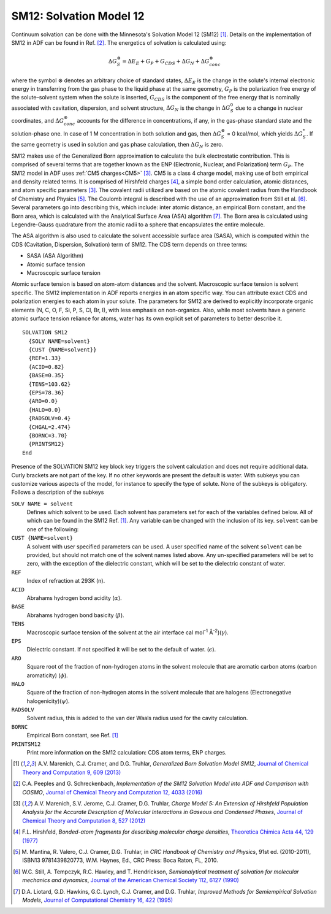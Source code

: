 .. _SM12: 
.. index:: SM12 


SM12: Solvation Model 12
========================

Continuum solvation can be done with the Minnesota's Solvation Model 12 (SM12) [#ref1]_.
Details on the implementation of SM12 in ADF can be found in Ref. [#ref2]_.
The energetics of solvation is calculated using:

.. math::

   \Delta G_S^\otimes = \Delta E_E + G_P + G_{CDS} + \Delta G_N + \Delta G_{conc}^\otimes

where the symbol :math:`\otimes` denotes an arbitrary choice of standard states, 
:math:`\Delta E_E` is the change in the solute's internal electronic energy in transferring from the gas phase to the liquid phase at the same geometry,
:math:`G_P` is the polarization free energy of the solute–solvent system when the solute is inserted,
:math:`G_{CDS}` is the component of the free energy that is nominally associated with cavitation, dispersion, and solvent structure,
:math:`\Delta G_N` is the change in :math:`\Delta G_S^0` due to a change in nuclear coordinates,
and :math:`\Delta G_{conc}^\otimes` accounts for the difference in concentrations, if any, in the gas-phase standard state and the solution-phase one.
In case of 1 M concentration in both solution and gas, then :math:`\Delta G_S^\otimes` = 0 kcal/mol, which yields :math:`\Delta G_S^*`.
If the same geometry is used in solution and gas phase calculation, then :math:`\Delta G_N` is zero.

SM12 makes use of the Generalized Born approximation to calculate the bulk electrostatic contribution.
This is comprised of several terms that are together known as the ENP (Electronic, Nuclear, and Polarization) term :math:`G_P`.
The SM12 model in ADF uses :ref:`CM5 charges<CM5>` [#ref3]_. CM5 is a class 4 charge model, making use of both empirical and density related terms.
It is comprised of Hirshfeld charges [#ref4]_, a simple bond order calculation, atomic distances,
and atom specific parameters [#ref3]_.
The covalent radii  utilized are based on the atomic covalent radius from the Handbook of Chemistry and Physics [#ref6]_.
The Coulomb integral is described with the use of an approximation from Still et al. [#ref7]_.
Several parameters go into describing this, which include: inter atomic distance, an empirical Born constant, and the Born area, which is calculated with the Analytical Surface Area (ASA) algorithm [#ref8]_.
The Born area is calculated using Legendre-Gauss quadrature from the atomic radii to a sphere that encapsulates the entire molecule.

The ASA algorithm is also used to calculate the solvent accessible surface area (SASA), which is computed within the CDS (Cavitation, Dispersion, Solvation) term of SM12.
The CDS term depends on three terms:

+ SASA (ASA Algorithm)
+ Atomic surface tension
+ Macroscopic surface tension

Atomic surface tension is based on atom-atom distances and the solvent. Macroscopic surface tension is solvent specific.
The SM12 implementation in ADF reports energies in an atom specific way. You can attribute exact CDS and polarization energies to each atom in your solute.
The parameters for SM12 are derived to explicitly incorporate organic elements (N, C, O, F, Si, P, S, Cl, Br, I), with less emphasis on non-organics.
Also, while most solvents have a generic atomic surface tension reliance for atoms, water has its own explicit set of parameters to better describe it.

.. _keyscheme SM12: 


::

  SOLVATION SM12
    {SOLV NAME=solvent}
    {CUST {NAME=solvent}}
    {REF=1.33}
    {ACID=0.82}
    {BASE=0.35}
    {TENS=103.62}
    {EPS=78.36}
    {ARO=0.0}
    {HALO=0.0}
    {RADSOLV=0.4}
    {CHGAL=2.474}
    {BORNC=3.70}
    {PRINTSM12}
  End

Presence of the SOLVATION SM12 key block key triggers the solvent calculation and does not require additional data.
Curly brackets are not part of the key.
If no other keywords are present the default is water.
With subkeys you can customize various aspects of the model, for instance to specify the type of solute. None of the subkeys is obligatory. Follows a description of the subkeys 

``SOLV NAME = solvent``
  Defines which solvent to be used.
  Each solvent has parameters set for each of the variables defined below. All of which can be found in the SM12 Ref. [#ref1]_. Any variable can be changed with the inclusion of its key.
  ``solvent`` can be one of the following:

  .. hlist::
      :columns: 2

      * ACETICACID
      * ACETONITRILE
      * ACETOPHENONE
      * ANILINE
      * ANISOLE
      * BENZENE
      * BENZONITRILE
      * BENZYLALCOHOL
      * BROMOBENZENE
      * BROMOETHANE
      * BROMOFORM
      * BROMOOCTANE
      * N-BUTANOL
      * SEC-BUTANOL
      * BUTANONE
      * BUTYLACETATE
      * N-BUTYLBENZENE
      * SEC-BUTYLBENZENE
      * T-BUTYLBENZENE
      * CARBONDISULFIDE
      * CARBONTETRACHLORIDE
      * CHLOROBENZENE
      * CHLOROFORM
      * CHLOROHEXANE
      * M-CRESOL
      * CYCLOHEXANE
      * CYCLOHEXANONE
      * DECALIN
      * DECANE
      * DECANOL
      * 1-2-DIBROMOETHANE
      * DIBUTYLETHER
      * O-DICHLOROBENZENE
      * 1-2-DICHLOROETHANE
      * DIETHYLETHER
      * DIISOPROPYLETHER
      * N-N-DIMETHYLACETAMIDE
      * N-N-DIMETHYLFORMAMIDE
      * 2-6-DIMETHYLPYRIDINE
      * DIMETHYLSULFOXIDE
      * DODECANE
      * ETHANOL
      * ETHOXYBENZENE
      * ETHYLACETATE
      * ETHYLBENZENE
      * FLUOROBENZENE
      * 1-FLUORO-N-OCTANE
      * HEPTANE
      * HEPTANOL
      * HEXADECANE
      * HEXADECYLIODIDE
      * HEXANE
      * HEXANOL
      * IODOBENZENE
      * ISOBUTANOL
      * ISOOCTANE
      * ISOPROPANOL
      * ISOPROPYLBENZENE
      * P-ISOPROPYLTOLUENE
      * MESITYLENE
      * METHANOL
      * METHOXYETHANOL
      * METHYLENECHLORIDE
      * N-METHYLFORMAMIDE
      * 2-METHYLPYRIDINE
      * 4-METHYL-2-PENTANONE
      * NITROBENZENE
      * NITROETHANE
      * NITROMETHANE
      * O-NITROTOLUENE
      * NONANE
      * NONANOL
      * OCTANE
      * OCTANOL
      * PENTADECANE
      * PENTANE
      * PENTANOL
      * PERFLUOROBENZENE
      * PHENYLETHER
      * PROPANOL
      * PYRIDINE
      * TETRACHLOROETHENE
      * TETRAHYDROFURAN
      * TETRAHYDROTHIOPHENEDIOXIDE
      * TETRALIN
      * TOLUENE
      * TRIBUTYLPHOSPHATE
      * TRIETHYLAMINE
      * 1-2-4-TRIMETHYLBENZENE
      * UNDECANE
      * WATER
      * XYLENE
      * 1-2-DIBROMOETHANE_WATER
      * 1-2-DICHLOROETHANE_WATER
      * BENZENE_WATER
      * CARBONTETRACHLORIDE_WATER
      * CHLOROBENZENE_WATER
      * CHLOROFORM_WATER
      * CYCLOHEXANE_WATER
      * DIBUTYLETHER_WATER
      * DIETHYLETHER_WATER
      * ETHYLACETATE_WATER
      * HEPTANE_WATER
      * HEXANE_WATER
      * NITROBENZENE_WATER
      * OCTANOL_WATER

``CUST {NAME=solvent}``
  A solvent with user specified parameters can be used. A user specified name of the solvent ``solvent`` can be provided, but should not match one of the solvent names listed above. Any un-specified parameters will be set to zero, with the exception of the dielectric constant, which will be set to the dielectric constant of water.

``REF``
  Index of refraction at 293K (n).

``ACID``
  Abrahams hydrogen bond acidity (:math:`\alpha`).

``BASE``
  Abrahams hydrogen bond basicity (:math:`\beta`).

``TENS``
  Macroscopic surface tension of the solvent at the air interface cal mol\ :sup:`-1` Å\ :sup:`-2`)(:math:`\gamma`).

``EPS``
  Dielectric constant. If not specified it will be set to the default of water. (:math:`\epsilon`).

``ARO``
  Square root of the fraction of non-hydrogen atoms in the solvent molecule that are aromatic carbon atoms (carbon aromaticity) (:math:`\phi`).

``HALO``
  Square of the fraction of non-hydrogen atoms in the solvent molecule that are halogens (Electronegative halogenicity)(:math:`\psi`).

``RADSOLV``
  Solvent radius, this is added to the van der Waals radius used for the cavity calculation.

``BORNC``
  Empirical Born constant, see Ref. [#ref1]_

``PRINTSM12``
  Print more information on the SM12 calculation: CDS atom terms, ENP charges.

.. only:: html

  .. rubric:: References

.. [#ref1] A.V. Marenich, C.J. Cramer, and D.G. Truhlar, *Generalized Born Solvation Model SM12*, `Journal of Chemical Theory and Computation 9, 609 (2013) <https://doi.org/10.1021/ct300900e>`__

.. [#ref2] C.A. Peeples and G. Schreckenbach, *Implementation of the SM12 Solvation Model into ADF and Comparison with COSMO*, `Journal of Chemical Theory and Computation 12, 4033 (2016) <https://doi.org/10.1021/acs.jctc.6b00410>`__

.. [#ref3] A.V. Marenich, S.V. Jerome, C.J. Cramer, D.G. Truhlar, *Charge Model 5: An Extension of Hirshfeld Population Analysis for the Accurate Description of Molecular Interactions in Gaseous and Condensed Phases*, `Journal of Chemical Theory and Computation 8, 527 (2012) <https://doi.org/10.1021/ct200866d>`__ 

.. [#ref4] F.L. Hirshfeld, *Bonded-atom fragments for describing molecular charge densities*, `Theoretica Chimica Acta 44, 129 (1977) <https://doi.org/10.1007/BF00549096>`__ 

.. [#ref6] M.\  Mantina, R. Valero, C.J. Cramer, D.G. Truhlar, in *CRC Handbook of Chemistry and Physics*, 91st ed. (2010-2011), ISBN13 9781439820773, W.M. Haynes, Ed., CRC Press: Boca Raton, FL, 2010.

.. [#ref7] W.C. Still, A. Tempczyk, R.C. Hawley, and T. Hendrickson, *Semianalytical treatment of solvation for molecular mechanics and dynamics*, `Journal of the American Chemical Society 112, 6127 (1990) <https://doi.org/10.1021/ja00172a038>`__

.. [#ref8] D.A. Liotard, G.D. Hawkins, G.C. Lynch, C.J. Cramer, and D.G. Truhlar, *Improved Methods for Semiempirical Solvation Models*, `Journal of Computational Chemistry 16, 422 (1995) <https://doi.org/10.1002/jcc.540160405>`__
